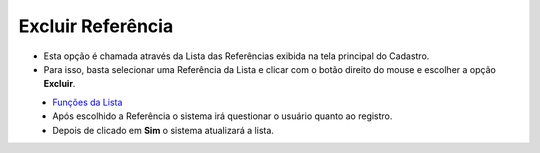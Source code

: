Excluir Referência
##################
- Esta opção é chamada através da Lista das Referências exibida na tela principal do Cadastro.
- Para isso, basta selecionar uma Referência da Lista e clicar com o botão direito do mouse e escolher a opção **Excluir**.

|imagem48|
   - `Funções da Lista <lista_parceiro_comercial.html#section>`__
   - Após escolhido a Referência o sistema irá questionar o usuário quanto ao registro.

|imagem49|
   - Depois de clicado em **Sim** o sistema atualizará a lista.

.. |imagem48| image:: imagens/Produtos_48.png

.. |imagem49| image:: imagens/Produtos_49.png
